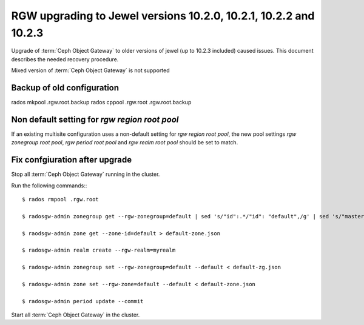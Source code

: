 =============
RGW upgrading to Jewel versions 10.2.0, 10.2.1, 10.2.2 and 10.2.3
=============

.. versionadded:: Jewel

Upgrade of :term:`Ceph Object Gateway` to older versions of jewel (up to 10.2.3 included) caused issues. This document describes the needed recovery procedure.

Mixed version of :term:`Ceph Object Gateway` is not supported

Backup of old configuration
===========================
rados mkpool .rgw.root.backup
rados cppool .rgw.root .rgw.root.backup

Non default setting for `rgw region root pool`
==============================================
If an existing multisite configuration uses a non-default setting for
`rgw region root pool`, the new pool settings `rgw zonegroup root pool`,
`rgw period root pool` and `rgw realm root pool` should be set to match.

Fix confgiuration after upgrade
===============================
Stop all :term:`Ceph Object Gateway` running in the cluster.

Run the following commands:::

  $ rados rmpool .rgw.root

  $ radosgw-admin zonegroup get --rgw-zonegroup=default | sed 's/"id":.*/"id": "default",/g' | sed 's/"master_zone.*/"master_zone":"default",/g' > default-zg.json

  $ raodsgw-admin zone get --zone-id=default > default-zone.json

  $ radosgw-admin realm create --rgw-realm=myrealm

  $ radosgw-admin zonegroup set --rgw-zonegroup=default --default < default-zg.json

  $ radosgw-admin zone set --rgw-zone=default --default < default-zone.json

  $ radosgw-admin period update --commit

Start all :term:`Ceph Object Gateway` in the cluster.

